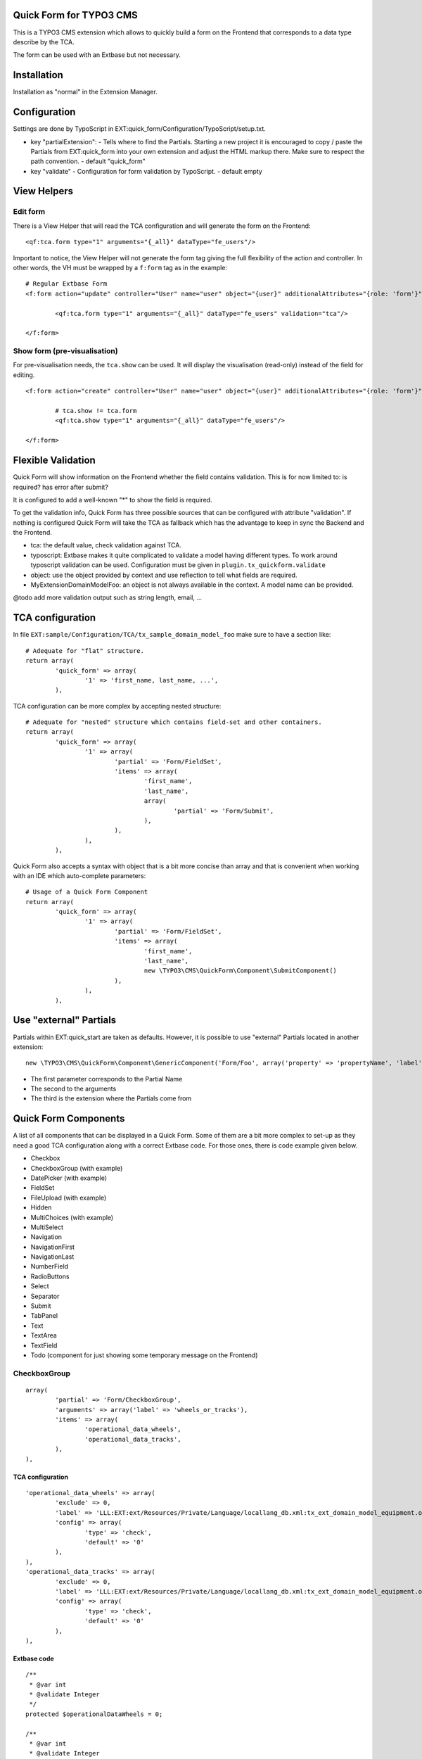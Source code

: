 Quick Form for TYPO3 CMS
========================

This is a TYPO3 CMS extension which allows to quickly build a form on the Frontend that corresponds to a data type describe by the TCA.

The form can be used with an Extbase but not necessary.


Installation
============

Installation as "normal" in the Extension Manager.


Configuration
=============

Settings are done by TypoScript in EXT:quick_form/Configuration/TypoScript/setup.txt.

* key "partialExtension": - Tells where to find the Partials. Starting a new project it is encouraged to copy / paste the Partials
  from EXT:quick_form into your own extension and adjust the HTML markup there. Make sure to respect the path convention. - default "quick_form"
* key "validate" - Configuration for form validation by TypoScript. - default empty

View Helpers
============

Edit form
---------

There is a View Helper that will read the TCA configuration and will generate the form on the Frontend::

	<qf:tca.form type="1" arguments="{_all}" dataType="fe_users"/>

Important to notice, the View Helper will not generate the form tag giving the full flexibility of the action and controller.
In other words, the VH must be wrapped by a ``f:form`` tag as in the example::

	# Regular Extbase Form
	<f:form action="update" controller="User" name="user" object="{user}" additionalAttributes="{role: 'form'}">

		<qf:tca.form type="1" arguments="{_all}" dataType="fe_users" validation="tca"/>

	</f:form>


Show form (pre-visualisation)
-----------------------------

For pre-visualisation needs, the ``tca.show`` can be used. It will display the visualisation (read-only) instead of the field for editing.

::

	<f:form action="create" controller="User" name="user" object="{user}" additionalAttributes="{role: 'form'}">

		# tca.show != tca.form
		<qf:tca.show type="1" arguments="{_all}" dataType="fe_users"/>

	</f:form>

Flexible Validation
===================

Quick Form will show information on the Frontend whether the field contains validation. This is for now limited to: is required? has error after submit?

It is configured to add a well-known "*" to
show the field is required.

To get the validation info, Quick Form has three possible sources that can be configured with attribute "validation".
If nothing is configured Quick Form will take the TCA as fallback which has the advantage to keep in sync the Backend and the Frontend.

* tca: the default value, check validation against TCA.
* typoscript: Extbase makes it quite complicated to validate a model having different types.
  To work around typoscript validation can be used. Configuration must be given in ``plugin.tx_quickform.validate``
* object: use the object provided by context and use reflection to tell what fields are required.
* MyExtension\Domain\Model\Foo: an object is not always available in the context. A model name can be provided.


@todo add more validation output such as string length, email, ...


TCA configuration
=================

In file ``EXT:sample/Configuration/TCA/tx_sample_domain_model_foo`` make sure to have a section like::

	# Adequate for "flat" structure.
	return array(
		'quick_form' => array(
			'1' => 'first_name, last_name, ...',
		),

TCA configuration can be more complex by accepting nested structure::

	# Adequate for "nested" structure which contains field-set and other containers.
	return array(
		'quick_form' => array(
			'1' => array(
				'partial' => 'Form/FieldSet',
				'items' => array(
					'first_name',
					'last_name',
					array(
						'partial' => 'Form/Submit',
					),
				),
			),
		),

Quick Form also accepts a syntax with object that is a bit more concise than array and that is convenient
when working with an IDE which auto-complete parameters::

	# Usage of a Quick Form Component
	return array(
		'quick_form' => array(
			'1' => array(
				'partial' => 'Form/FieldSet',
				'items' => array(
					'first_name',
					'last_name',
					new \TYPO3\CMS\QuickForm\Component\SubmitComponent()
				),
			),
		),

Use "external" Partials
=======================

Partials within EXT:quick_start are taken as defaults. However, it is possible to use "external" Partials located in
another extension::

	new \TYPO3\CMS\QuickForm\Component\GenericComponent('Form/Foo', array('property' => 'propertyName', 'label' => 'fieldName'), 'foo'),

* The first parameter corresponds to the Partial Name
* The second to the arguments
* The third is the extension where the Partials come from


Quick Form Components
=====================

A list of all components that can be displayed in a Quick Form. Some of them are a bit more complex to set-up as they need
a good TCA configuration along with a correct Extbase code. For those ones, there is code example given below.

* Checkbox
* CheckboxGroup (with example)
* DatePicker (with example)
* FieldSet
* FileUpload (with example)
* Hidden
* MultiChoices (with example)
* MultiSelect
* Navigation
* NavigationFirst
* NavigationLast
* NumberField
* RadioButtons
* Select
* Separator
* Submit
* TabPanel
* Text
* TextArea
* TextField
* Todo (component for just showing some temporary message on the Frontend)

.. ................................................................................................

CheckboxGroup
-------------

::

		array(
			'partial' => 'Form/CheckboxGroup',
			'arguments' => array('label' => 'wheels_or_tracks'),
			'items' => array(
				'operational_data_wheels',
				'operational_data_tracks',
			),
		),

TCA configuration
+++++++++++++++++

::


		'operational_data_wheels' => array(
			'exclude' => 0,
			'label' => 'LLL:EXT:ext/Resources/Private/Language/locallang_db.xml:tx_ext_domain_model_equipment.operational_data_wheels',
			'config' => array(
				'type' => 'check',
				'default' => '0'
			),
		),
		'operational_data_tracks' => array(
			'exclude' => 0,
			'label' => 'LLL:EXT:ext/Resources/Private/Language/locallang_db.xml:tx_ext_domain_model_equipment.operational_data_tracks',
			'config' => array(
				'type' => 'check',
				'default' => '0'
			),
		),

Extbase code
++++++++++++

::

	/**
	 * @var int
	 * @validate Integer
	 */
	protected $operationalDataWheels = 0;

	/**
	 * @var int
	 * @validate Integer
	 */
	protected $operationalDataTracks = 0;

.. ................................................................................................

DatePicker
----------

::


Some more JavaScript is required here. To be found a jQuery plugin for Bootstrap available in this
repository in branch "bs3" as of this writing. https://github.com/eternicode/bootstrap-datepicker/tree/bs3


TCA configuration
+++++++++++++++++

::

		'available_on_market_from' => array(
			'exclude' => 0,
			'label' => 'LLL:EXT:ext/Resources/Private/Language/locallang_db.xml:tx_ext_domain_model_equipment.available_on_market_from',
			'config' => array(
				'type' => 'input',
				'size' => 12,
				'max' => 20,
				'eval' => 'date',
				'default' => '0'
			)
		),

Extbase code
++++++++++++

::

	/**
	 * @var \DateTime
	 */
	protected $availableOnMarketFrom;

.. ................................................................................................

Multi Choice
------------

::

	new \TYPO3\CMS\QuickForm\Component\MultiChoicesComponent('protectionLevel'),

TCA configuration
+++++++++++++++++

::

	'protection_level' => array(
		'exclude' => 0,
		'label' => 'LLL:EXT:ext/Resources/Private/Language/locallang_db.xml:tx_ext_domain_model_equipment.protection_level',
		'config' => array(
			'type' => 'select',
			'items' => array(
				array('', ''),
				array('LLL:EXT:ext/Resources/Private/Language/locallang_db.xml:tx_ext_domain_model_equipment.protection_level.imas', '1'),
				array('LLL:EXT:ext/Resources/Private/Language/locallang_db.xml:tx_ext_domain_model_equipment.protection_level.stanag', '2'),
				array('LLL:EXT:ext/Resources/Private/Language/locallang_db.xml:tx_ext_domain_model_equipment.protection_level.mil', '3'),
				array('LLL:EXT:ext/Resources/Private/Language/locallang_db.xml:tx_ext_domain_model_equipment.protection_level.other', '4'),
			),
			'size' => 4,
			'maxitems' => 10,
			'eval' => ''
		),
	),

Extbase code
++++++++++++

Property::

	/**
	 * @var int
	 */
	protected $protectionLevel;


.. ................................................................................................

File Upload
-----------

::

	new \TYPO3\CMS\QuickForm\Component\FileUploadComponent('logo'),

TCA configuration
+++++++++++++++++

::

	'logo' => array(
		'exclude' => 0,
		'label' => 'LLL:EXT:ext/Resources/Private/Language/locallang_db.xml:tx_ext_domain_model_organisation.logo',
		'config' => \TYPO3\CMS\Core\Utility\ExtensionManagementUtility::getFileFieldTCAConfig(
				'logo',
				array(
					'appearance' => array(
						'createNewRelationLinkTitle' => 'LLL:EXT:cms/locallang_ttc.xlf:images.addFileReference'
					),
					'minitems' => 0,
					'maxitems' => 1,
				),
				$GLOBALS['TYPO3_CONF_VARS']['GFX']['imagefile_ext']
		),
	),


Extbase code
++++++++++++

Property::

	/**
	 * @var \TYPO3\CMS\Extbase\Persistence\ObjectStorage<\TYPO3\CMS\Extbase\Domain\Model\FileReference>
	 */
	protected $logo;

Accessor::

	/**
	 * @return \TYPO3\CMS\Extbase\Persistence\ObjectStorage<\TYPO3\CMS\Extbase\Domain\Model\FileReference>
	 */
	public function getLogo() {
		return $this->logo;
	}

	/**
	 * @param \TYPO3\CMS\Extbase\Persistence\ObjectStorage<\TYPO3\CMS\Extbase\Domain\Model\FileReference> $logo
	 */
	public function setLogo($logo) {
		$this->logo = $logo;
	}

	/**
	 * @param \TYPO3\CMS\Extbase\Persistence\ObjectStorage $logo
	 * @return void
	 */
	public function addLogo(ObjectStorage $logo) {
		$this->logo->attach($logo);
	}

	/**
	 * @param \TYPO3\CMS\Extbase\Persistence\ObjectStorage $logo
	 * @return void
	 */
	public function removeLogo(ObjectStorage $logo) {
		$this->logo->detach($logo);
	}


